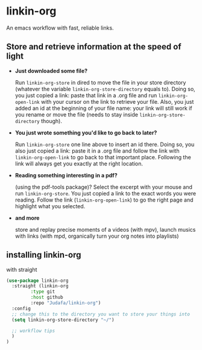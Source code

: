 * linkin-org

An emacs workflow with fast, reliable links.

** Store and retrieve information at the speed of light
- *Just downloaded some file?*

  Run ~linkin-org-store~ in dired to move the file in your store directory (whatever the variable ~linkin-org-store-directory~ equals to).
  Doing so, you just copied a link: paste that link in a .org file and run ~linkin-org-open-link~ with your cursor on the link to retrieve your file.
  Also, you just added an id at the beginning of your file name: your link will still work if you rename or move the file (needs to stay inside ~linkin-org-store-directory~ though).
- *You just wrote something you'd like to go back to later?*

  Run ~linkin-org-store~ one line above to insert an id there.
  Doing so, you also just copied a link: paste it in a .org file and follow the link with ~linkin-org-open-link~ to go back to that important place.
  Following the link will always get you exactly at the right location.
- *Reading something interesting in a pdf?*

  (using the pdf-tools package)? Select the excerpt with your mouse and run ~linkin-org-store~.
  You just copied a link to the exact words you were reading.
  Follow the link (~linkin-org-open-link~) to  go the right page and highlight what you selected.
- *and more*

   store and replay precise moments of a videos (with mpv), launch musics with links (with mpd, organically turn your org notes into playlists)


** installing linkin-org
with straight
#+begin_src emacs-lisp
(use-package linkin-org
  :straight (linkin-org
	     :type git
	     :host github
	     :repo "Judafa/linkin-org")
  :config
  ;; change this to the directory you want to store your things into
  (setq linkin-org-store-directory "~/")

  ;; workflow tips
  )
)
#+end_src


